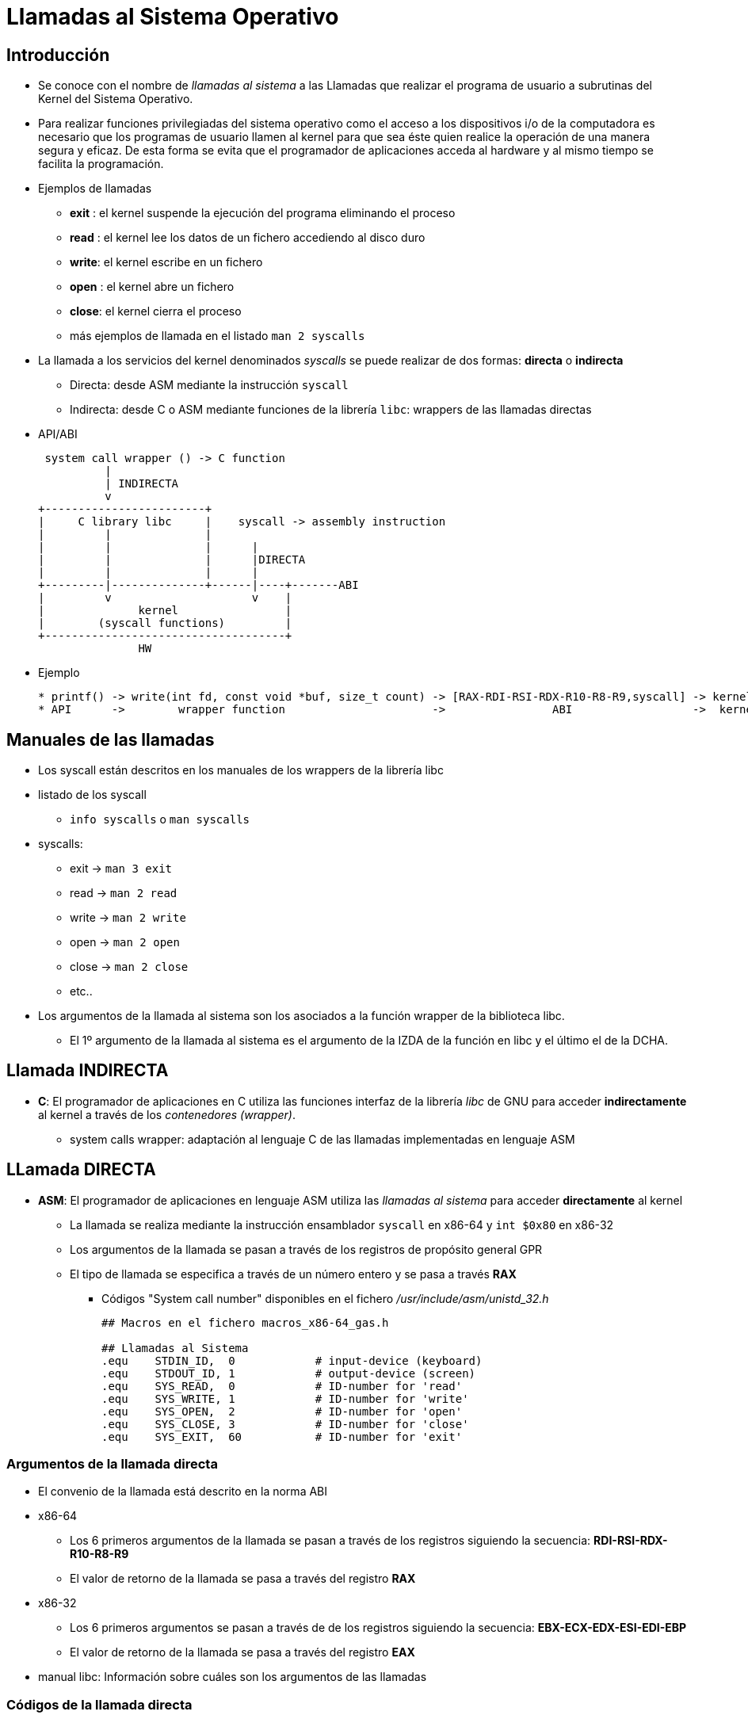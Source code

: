Llamadas al Sistema Operativo
=============================

:doctitle: Llamadas al Sistema Operativo

[[llamadas_SO]]
Introducción
------------

* Se conoce con el nombre de 'llamadas al sistema' a las Llamadas que realizar el programa de usuario a subrutinas del Kernel del Sistema Operativo.
 
* Para realizar funciones privilegiadas del sistema operativo como el acceso a los dispositivos i/o de la computadora es necesario que los programas de usuario llamen al kernel para que sea éste quien realice la operación de una manera segura y eficaz. De esta forma se evita que el programador de aplicaciones acceda al hardware y al mismo tiempo se facilita la programación.

* Ejemplos de llamadas
** *exit* : el kernel suspende la ejecución del programa eliminando el proceso
** *read* : el kernel lee los datos de un fichero accediendo al disco duro
** *write*: el kernel escribe en un fichero
** *open* : el kernel abre un fichero
** *close*: el kernel cierra el proceso
** más ejemplos de llamada en el listado +man 2 syscalls+

* La llamada a los servicios del kernel denominados 'syscalls' se puede realizar de dos formas: *directa* o *indirecta*
** Directa: desde ASM mediante la instrucción +syscall+
** Indirecta: desde C o ASM mediante funciones de la librería +libc+: wrappers de las llamadas directas
* API/ABI
+

[ditaa]
----------------------------------------------------------------------

 system call wrapper () -> C function
          |
          | INDIRECTA
          v
+------------------------+
|     C library libc     |    syscall -> assembly instruction
|         |              |   
|         |              |      |
|         |              |      |DIRECTA
|         |              |      |
+---------|--------------+------|----+-------ABI
|         v                     v    |
|              kernel                |
|        (syscall functions)         |
+------------------------------------+
               HW
----------------------------------------------------------------------

* Ejemplo
+

[source,c]
----------------------------------------------------------------------
* printf() -> write(int fd, const void *buf, size_t count) -> [RAX-RDI-RSI-RDX-R10-R8-R9,syscall] -> kernel syscall write
* API      ->        wrapper function                      ->                ABI                  ->  kernel syscall
----------------------------------------------------------------------


Manuales de las llamadas
------------------------

* Los syscall están descritos en los manuales de los wrappers de la librería libc
* listado de los syscall
** +info syscalls+ o +man syscalls+
* syscalls:
** exit  -> +man 3 exit+
** read  -> +man 2 read+
** write -> +man 2 write+
** open  -> +man 2 open+
** close -> +man 2 close+
** etc..

* Los argumentos de la llamada al sistema son los asociados a la función wrapper de la biblioteca libc. 
** El 1º argumento de la llamada al sistema es el argumento de la IZDA de la función en libc y el último el de la DCHA.


Llamada INDIRECTA
-----------------

* *C*: El programador de aplicaciones en C utiliza las funciones interfaz de la librería 'libc' de GNU para acceder *indirectamente* al kernel a través de los 'contenedores (wrapper)'.
** system calls wrapper: adaptación al lenguaje C de las llamadas implementadas en lenguaje ASM


LLamada DIRECTA
---------------

* *ASM*: El programador de aplicaciones en lenguaje ASM utiliza las 'llamadas al sistema' para acceder *directamente* al kernel
** La llamada se realiza mediante la instrucción ensamblador +syscall+ en x86-64 y +int $0x80+ en x86-32
** Los argumentos de la llamada se pasan a través de los registros de propósito general GPR
** El tipo de llamada se especifica a través de un número entero y se pasa a través *RAX*
*** Códigos "System call number" disponibles en el fichero '/usr/include/asm/unistd_32.h'
+

[source,c]
----------------------------------------------------------------------
## Macros en el fichero macros_x86-64_gas.h

## Llamadas al Sistema
.equ	STDIN_ID,  0		# input-device (keyboard)
.equ	STDOUT_ID, 1		# output-device (screen)
.equ	SYS_READ,  0		# ID-number for 'read'
.equ	SYS_WRITE, 1		# ID-number for 'write'
.equ	SYS_OPEN,  2		# ID-number for 'open'
.equ	SYS_CLOSE, 3		# ID-number for 'close'
.equ	SYS_EXIT,  60		# ID-number for 'exit'
----------------------------------------------------------------------

Argumentos de la llamada directa
~~~~~~~~~~~~~~~~~~~~~~~~~~~~~~~~

* El convenio de la llamada está descrito en la norma ABI
* x86-64 
** Los 6 primeros argumentos de la llamada se pasan a través de los registros siguiendo la secuencia: *RDI-RSI-RDX-R10-R8-R9*
** El valor de retorno de la llamada se pasa a través del registro *RAX*
* x86-32 
** Los 6 primeros argumentos se pasan a través de de los registros siguiendo la secuencia: *EBX-ECX-EDX-ESI-EDI-EBP*
** El valor de retorno de la llamada se pasa a través del registro *EAX*
* manual libc: Información sobre cuáles son los argumentos de las llamadas

Códigos de la llamada directa
~~~~~~~~~~~~~~~~~~~~~~~~~~~~~

* El código de llamada es un número entero asociado a la función que va a ejecutar el kernel
* El código de llamada se pasa al kernel a través de *RAX*
* Códigos:
** '/usr/include/asm/unistd_64.h': declaración de macros con el código de la llamada en la arquitectura x86-64
*** exit -> 60, read -> 0, write -> 1, open -> 2, close -> 3, etc..
** '/usr/include/asm/unistd_32.h' : declaración de macros con el código de la llamada en la arquitectura x86-32
** '/usr/include/bits/syscall.h'  : macros antiguas también válidas en la arquitectura x86-32


Ejemplos: lenguaje C
--------------------

* +exit (status_value)+ y +syscall(exit_code,status_value)+
** exit(0xFF) y syscall(60,0xFF)
* +write (int fd, const void *buf, size_t count)+ y +syscall(write_code,int fd, const void *buf, size_t count)+
** write (0,buffer,80) y syscall(1,1,buffer,80)


Ejemplos: ASM INDIRECTO 
-----------------------


* Programando en lenguaje ASM podemos llamar a los wrappers de la librería libc.
* +exit(status_value)+
+

[source,c]
----------------------------------------------------------------------
mov $status_value,%rdi
call exit
----------------------------------------------------------------------
* +syscall(exit_code,status_value)+
+

[source,c]
----------------------------------------------------------------------
mov $60,%rax
mov $status_value,%rdi
call syscall
----------------------------------------------------------------------

* +write(int fd, const void *buf, size_t count)+
+

[source,c]
----------------------------------------------------------------------
mov fd,%rdi			#fd es la refencia al fichero donde se va a escribir
mov $buffer_address_label, %rsi #dirección de memoria de lo que se va a escribir en el fichero
mov size,%rdx			#tamaño del buffer de memoria que se va a escribir
call write			#orden de escritura al kernel a través de la librería libc
----------------------------------------------------------------------
* +syscall(write_code,int fd, const void *buf, size_t count)+
+

[source,c]
----------------------------------------------------------------------
mov $1,%rax
mov $1,%rdi			# 1 es el código del fichero pantalla. En unix los dispositivos son ficheros.
mov $buffer_address_label,%rsi
mov size,%rdx
call syscall
----------------------------------------------------------------------


Ejemplos: ASM DIRECTO
---------------------

* exit
+

[source,c]
----------------------------------------------------------------------
mov $60,%rax
mov $status_value,%rdi
syscall
----------------------------------------------------------------------

* write
+

[source,c]
----------------------------------------------------------------------
mov $1,%rax
mov $1,%rdi			# 1 es el código del fichero pantalla. En unix los dispositivos son ficheros.
mov $buffer_address_label,%rsi
mov size,%rdx
syscall
----------------------------------------------------------------------



Línea de Comandos
-----------------

Procedimiento
~~~~~~~~~~~~~

* Process Initialization
** Cuando escribimos un comando o programa  en la línea de comandos del shell el sistema operativo los interpreta como una secuencia de strings. Por ejemplo +$suma 2 3+ son tres argumentos en la línea de comandos:
*** La codificación de un string es la secuencia de sus caracteres en código ASCII y finalizada con el caracter NULL cuyo código es 0x00
*** el string "suma": 5 caracteres ASCII: 0x73,0x75,0x6d,0x61,0x00
*** el string "2"   : 2 caracteres ASCII: 0x32,0x00
*** el string "3"   : 2 caracteres ASCII: 0x33,0x00
*** Como son 3 los argumentos de la línea el parametro argument counter *argc* valdrá 3.
** Los tres strings de la línea de comandos, "suma"-"2"-"3", son asignados a la variable array de strings 'argv'
*** argv[0] apunta al string "suma"
*** argv[1] apunta al string "2"
*** argv[2] apunta al string "3"
*** argv[argc] apunta al caracter NULL
*** argv es una array de punteros, por lo tanto, es del tipo (char **)argv
* kernel
** El kernel declara el prototipo +extern int main (int argc , char* argv[] , char* envp[]) ;+
** declaración y definición del módulo principal +main+
*** La función +main+ es declarada como global por el kernel y es definida por el usuario.
** 'argc' is a non-negative argument count;
** 'argv' is an array of argument strings, with argv[argc]==0;
** 'envp' is an array of environment strings, also terminated by a null pointer.
+

[source,C]
----------------------------------------------------------------------
#include <stdio.h>
#include <stdlib.h>

/*
 * Introducimos en la línea de comandos el programa y un argumento
 * Si el argumento tiene espacios en blanco, entrecomillarlo con comillas simples:'Hola Mundo'
 * gcc -g -o linea_comandos linea_comandos.c
 * ./programa 'Hola Mundo'
 */

int  main (int parc, char *parv[])
{
  if (parc==1){
    printf("Introducimos en la línea de comandos cualquier mensaje\n\n");
    exit (EXIT_FAILURE);
  }
  printf("%s\n",parv[1]);
  return EXIT_SUCCESS;
}
----------------------------------------------------------------------


Stack Initialization
~~~~~~~~~~~~~~~~~~~~

* Cuando comienza a ejecutarse al función 'main()' o la instrucción '_start' el estado de la pila es el siguiente:
* Stack Initialization
** El kernel pasa los argumentos *argc* y *argv* de la función global main a través de la PILA. La función main es la función llamada.
+

.Convenio ABI: Stack 
[width="50%",cols="<,^",options="header"]
|==========================================
|Stack Reference | Interpretation
|                | arguments strings
|                | 0
|1 word cada variable   | Environment pointers
|8+8*argc(%rsp)  | 0
|8*argc(%rsp) 	 |- pointer to argcº string
| - - - - - - - -|- - - - - - - - - - - 
|16(%rsp) 	 |- pointer to 2º argument string -> argv[1]
|8(%rsp) 	 |- pointer to 1º argument string -> string argv[0]
|0(%rsp) 	 |- argument count -> argc
|==========================================


Rutina principal con Retorno
~~~~~~~~~~~~~~~~~~~~~~~~~~~~


* Si la rutina principal no termina con la llamada *exit* y termina con la instrucción *ret* el convenio de llamada es el de llamada a función por lo que los parámetros 'argc' y 'argv' se pasan a través de los registros *RDI-RSI-RDX-RCX-R8-R9*
* Ejemplo: 'imprimir_arg.s'
+

[source,c]
----------------------------------------------------------------------
### gcc imprimir_arg.s
### ./a.out 'Hola Mundo'
###
### 

        .equ STDOUT,1
        .equ SYSWRITE,1
        .equ EXIT_SUCCESS,0XFF
        .equ ARGV1,8


mensaje:
        .ascii "Introducir un mensaje como argumento del programa. Si el mensaje tiene espacios blancos, poner el mensaje entre comillas simples ''\n"
        .equ LON,. - mensaje    #longitud del mensaje 
        
        .section .text
        .global main
main:
        push %rsi               #salvo el argumento argv
        ## comprobar que la ĺínea de comandos tiene dos argumentos
        cmp $2,%rdi
        je imp_arg
        ## si solo tengo el programa sin argumentos :imprimir en la pantalla
        mov $SYSWRITE,%rax
        mov $STDOUT,%rdi        #fd es la refencia al fichero donde se va a escribir
        mov $mensaje, %rsi               #dirección de memoria de lo que se va a escribir en el fichero
        mov $LON,%rdx                   #tamaño del buffer de memoria que se va a escribir
        syscall                  #orden de escritura al kernel 
        jmp salida        
imp_arg:
        pop  %rsi           #el stack pointer apunta al %rsi salvado y lo recupero -> argv -> argv[0]
        add $ARGV1, %rsi    #rsi apunta al primer puntero, si le sumo 8 apunto al segundo puntero
        mov (%rsi), %rdi    #mediante la indirección tengo el segundo puntero
        call puts
        
salida: 
        ret

        .end

----------------------------------------------------------------------


Ejercicios: suma_linea_com.s ,maximum_linea_com.s
~~~~~~~~~~~~~~~~~~~~~~~~~~~~~~~~~~~~~~~~~~~~~~~~~



. suma_linea_com.s
** Introducir los datos del programa 'suma_linea_com.s' (suma de dos sumandos) a través de la línea de comandos
+

[source,c]
----------------------------------------------------------------------
### función: sumar dos números enteros de un dígito.
###          los sumandos se pasan a través de la línea de comandos
        ## Compilación en la arquitectura x86-64
        ## gcc  -nostartfiles -g -o sum_input sum_imput.s
        ## run 5 7
        ##  x /x  %rsp              ->3                 argc:número de argumentos
        ##  x /a  (char**)($rsp+8)  -> 0xffffd0a4:	0xffffd26e
        ##  x /c  *(char**)($rsp+8) -> 0xffffd26e:	47 '/'
        ##  x /s  *(char**)($rsp+8) -> 0xffffd26e:	 "/home/candido/tutoriales/as_tutorial/algoritmos_x86-32/basicos/sum_input"
        ##  p /s *(char**)($rsp+8)  -> 0xffffd26e "/home/candido/tutoriales/as_tutorial/algoritmos_x86-32/basicos/sum_input"
        ##  x /s  *(char**)($rsp+16) -> 0xffffd2b7:	 "5"
        ##  x /s  *(char**)($rsp+24) -> 0xffffd2b9:	 "7"
        
        .section .text
.globl _start
_start: 

        ## instrucciones aclaratorias

	lea 8(%rsp),%rax       #eax contiene argv[1] la dirección de la pila que contiene el pointer al argumento string 
        mov 8(%rsp),%rbx       #ebx tiene el contendio de la pila= dirección del string
        xor %rcx,%rcx
        movb (%rbx),%cl        #caracter ASCII

        ## string argument pointers
        mov 16(%rsp),%rax       #eax tiene el contendio de la pila= dirección del string. argv[2]
        mov 24(%rsp),%rbx       #eax tiene el contendio de la pila= dirección del string. argv[3]
        ## fetch string indirect
        ## convert ascii numbers to values
        xor %rcx,%rcx
        xor %rdx,%rdx
        movb (%rax),%cl         # indirección para acceder al string referenciado por argv[1]
        movb (%rbx),%dl         # indirección para acceder al string referenciado por argv[1]
        sub $0x30,%rcx  
        sub $0x30,%rdx

        mov %rcx,%rsi
        mov %rdx,%rdi
        
        call suma

	## salida
        mov %rax,%rdi
	mov  $60, %rax	    #1 is the exit() syscall
	syscall


### Función que calcula la suma entre dos valores
	.type suma, @function
	.section .text
suma:
	## prologo
	push %rbp
	mov %rsp,%rbp
	sub $8,%rsp            #reserva de memoria

	## captura de argumentos
	mov %rdi,%rax      #1º argumento 
	mov %rsi,%rcx     #2º argumento
	## cuerpo
	addl %ecx,%eax          #
	## guardar resultado
	## el resultado está en EAX
salto:  
	## epilogo

	mov %rbp,%rsp           # frame anterior
	pop %rbp
	ret                     # recuperar dirección de retorno
	
----------------------------------------------------------------------




. maximum_linea_com.s
** Introducir los datos del programa 'maximum_linea_com.s' a través de la línea de comandos


